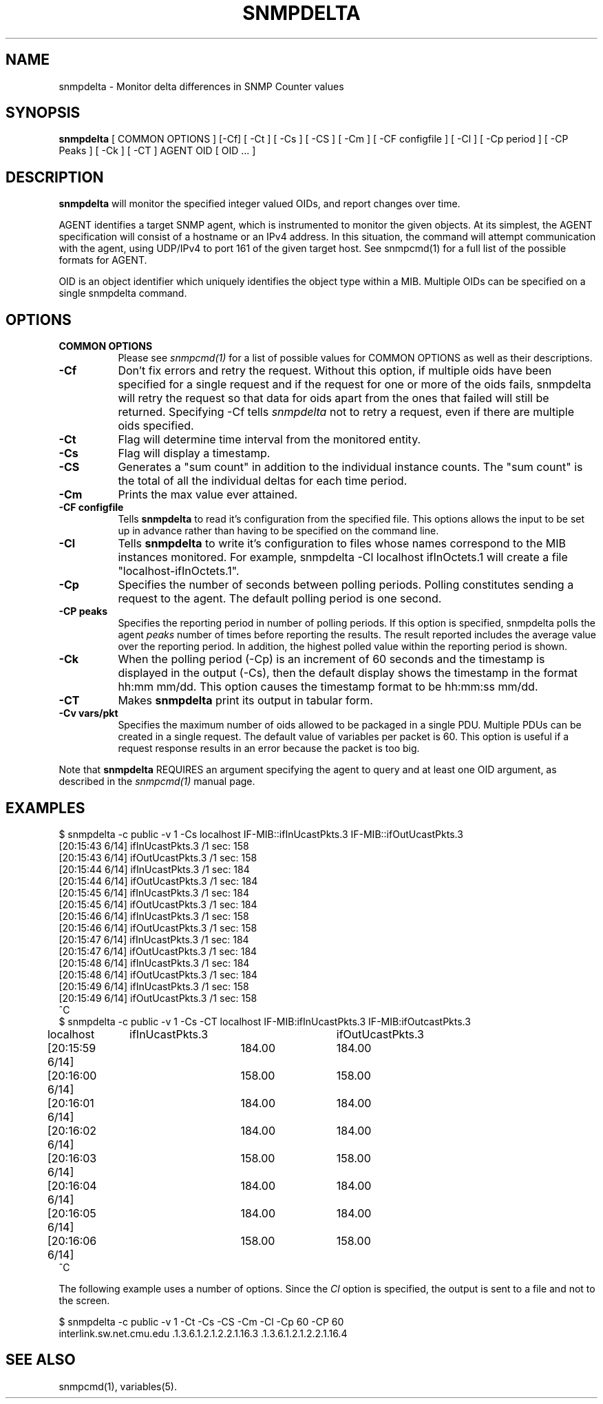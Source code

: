 .\" Portions of this file are subject to the following copyright.  See
.\" the Net-SNMP's COPYING file for more details and other copyrights
.\" that may apply:
.\" /***********************************************************
.\" Portions of this file are copyrighted by:
.\" Copyright Copyright 2003 Sun Microsystems, Inc. All rights reserved.
.\" Use is subject to license terms specified in the COPYING file
.\" distributed with the Net-SNMP package.
.\" ******************************************************************/
.TH SNMPDELTA 1 "25 Jul 2003" V5.8 "Net-SNMP"
.SH NAME
snmpdelta \- Monitor delta differences in SNMP Counter values
.SH SYNOPSIS
.B snmpdelta
[ COMMON OPTIONS ] [\-Cf] [ \-Ct ] [ \-Cs ] [ \-CS ] [ \-Cm ] [ \-CF configfile ] [ \-Cl ] [ \-Cp period ] [ \-CP Peaks ] [ \-Ck ] [ \-CT ] AGENT OID [ OID ... ]
.SH "DESCRIPTION"
.B snmpdelta
will monitor the specified integer valued OIDs, and report changes
over time.
.PP
AGENT identifies a target SNMP agent, which is instrumented
to monitor the given objects.  At its simplest, the AGENT
specification will consist of a hostname or an IPv4
address.  In this situation, the command will attempt
communication with the agent, using UDP/IPv4 to port 161
of the given target host. See snmpcmd(1) for a full list of
the possible formats for AGENT.
.PP
OID is an object identifier which uniquely
identifies the object type within a MIB. Multiple
OIDs can be specified on a single snmpdelta command.
.PP
.SH OPTIONS
.TP 8
.B COMMON OPTIONS
Please see
.I snmpcmd(1)
for a list of possible values for COMMON OPTIONS
as well as their descriptions.
.TP
.B \-Cf
Don't fix errors and retry the request.
Without this option, if multiple oids have been specified for
a single request and if the request for one or more of the
oids fails, snmpdelta will retry the request so that data for
oids apart from the ones that failed will still be returned. 
Specifying \-Cf tells
.I  snmpdelta
not to retry a request, even
if there are multiple oids specified.
.TP
.B \-Ct
Flag will determine time interval from the monitored entity.
.TP
.B \-Cs
Flag will display a timestamp.
.TP
.B \-CS
Generates a "sum count" in addition to the individual instance
counts.  The "sum count" is the total of all the individual
deltas for each time period.
.TP
.B \-Cm
Prints the max value ever attained.
.TP
.B \-CF configfile
Tells
.B snmpdelta
to read it's configuration from the specified file.
This options allows the input to be set up in advance rather
than having to be specified on the command line.
.TP
.B \-Cl
Tells
.B snmpdelta
to write it's configuration to files whose names correspond to the MIB
instances monitored.  For example, snmpdelta \-Cl localhost ifInOctets.1
will create a file "localhost\-ifInOctets.1".
.TP
.B \-Cp
Specifies the number of seconds between polling periods.
Polling constitutes sending a request to the agent. The
default polling period is one second.
.TP
.B \-CP peaks
Specifies the reporting period in number of polling periods.
If this option is specified, snmpdelta polls the agent
.I peaks
number of times before reporting the results.
The result reported includes the average value over
the reporting period. In addition, the highest polled
value within the reporting period is shown.
.TP
.B \-Ck
When the polling period (\-Cp) is an increment of 60 seconds
and the timestamp is displayed in the output (\-Cs), then
the default display shows the timestamp in the format
hh:mm mm/dd. This option causes the timestamp format
to be hh:mm:ss mm/dd.
.TP
.B \-CT
Makes 
.B snmpdelta
print its output in tabular form.
.TP
.B \-Cv vars/pkt
Specifies the maximum number of oids allowed to be packaged
in a single PDU. Multiple PDUs can be created in a single
request. The default value of variables per packet is 60.
This option is useful if a request response results in an
error because the packet is too big.
.PP
Note that
.B snmpdelta
REQUIRES  an argument specifying the agent to query
and at least one OID argument, as described in the 
.I snmpcmd(1)
manual page.
.SH EXAMPLES
.nf
$ snmpdelta \-c public \-v 1 \-Cs localhost IF\-MIB::ifInUcastPkts.3 IF\-MIB::ifOutUcastPkts.3
[20:15:43 6/14] ifInUcastPkts.3 /1 sec: 158
[20:15:43 6/14] ifOutUcastPkts.3 /1 sec: 158
[20:15:44 6/14] ifInUcastPkts.3 /1 sec: 184
[20:15:44 6/14] ifOutUcastPkts.3 /1 sec: 184
[20:15:45 6/14] ifInUcastPkts.3 /1 sec: 184
[20:15:45 6/14] ifOutUcastPkts.3 /1 sec: 184
[20:15:46 6/14] ifInUcastPkts.3 /1 sec: 158
[20:15:46 6/14] ifOutUcastPkts.3 /1 sec: 158
[20:15:47 6/14] ifInUcastPkts.3 /1 sec: 184
[20:15:47 6/14] ifOutUcastPkts.3 /1 sec: 184
[20:15:48 6/14] ifInUcastPkts.3 /1 sec: 184
[20:15:48 6/14] ifOutUcastPkts.3 /1 sec: 184
[20:15:49 6/14] ifInUcastPkts.3 /1 sec: 158
[20:15:49 6/14] ifOutUcastPkts.3 /1 sec: 158
^C
$ snmpdelta \-c public \-v 1 \-Cs \-CT localhost IF\-MIB:ifInUcastPkts.3 IF\-MIB:ifOutcastPkts.3
localhost	ifInUcastPkts.3	ifOutUcastPkts.3
[20:15:59 6/14]	184.00	184.00
[20:16:00 6/14]	158.00	158.00
[20:16:01 6/14]	184.00	184.00
[20:16:02 6/14]	184.00	184.00
[20:16:03 6/14]	158.00	158.00
[20:16:04 6/14]	184.00	184.00
[20:16:05 6/14]	184.00	184.00
[20:16:06 6/14]	158.00	158.00
^C
.fi
.PP
The following example uses a number of options. Since the 
.I Cl 
option is specified, the output is sent to a file and not to the
screen.
.PP
.nf
$ snmpdelta \-c public \-v 1 \-Ct \-Cs \-CS \-Cm \-Cl \-Cp 60 \-CP 60
  interlink.sw.net.cmu.edu .1.3.6.1.2.1.2.2.1.16.3 .1.3.6.1.2.1.2.2.1.16.4
.fi
.SH "SEE ALSO"
snmpcmd(1), variables(5).
